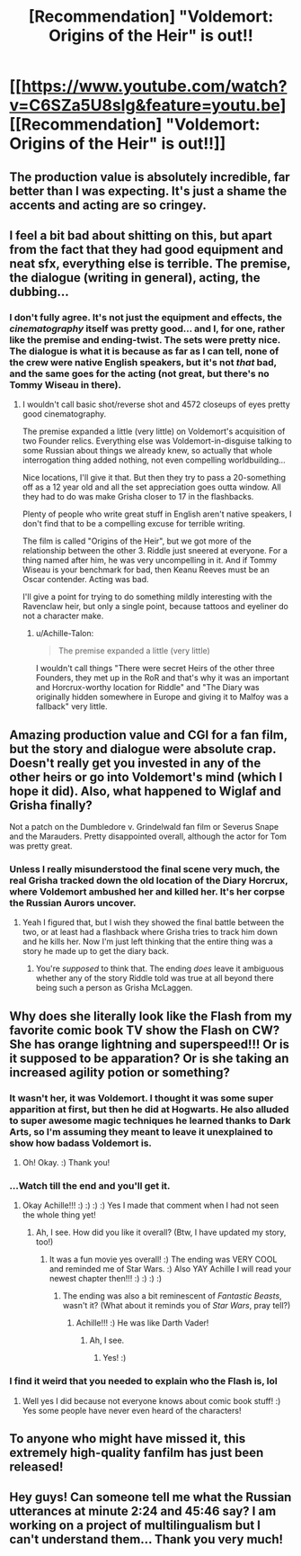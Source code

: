#+TITLE: [Recommendation] "Voldemort: Origins of the Heir" is out!!

* [[https://www.youtube.com/watch?v=C6SZa5U8sIg&feature=youtu.be][[Recommendation] "Voldemort: Origins of the Heir" is out!!]]
:PROPERTIES:
:Author: Achille-Talon
:Score: 14
:DateUnix: 1515927253.0
:DateShort: 2018-Jan-14
:FlairText: Recommendation
:END:

** The production value is absolutely incredible, far better than I was expecting. It's just a shame the accents and acting are so cringey.
:PROPERTIES:
:Author: FloreatCastellum
:Score: 20
:DateUnix: 1515935249.0
:DateShort: 2018-Jan-14
:END:


** I feel a bit bad about shitting on this, but apart from the fact that they had good equipment and neat sfx, everything else is terrible. The premise, the dialogue (writing in general), acting, the dubbing...
:PROPERTIES:
:Author: ScottPress
:Score: 11
:DateUnix: 1516005744.0
:DateShort: 2018-Jan-15
:END:

*** I don't fully agree. It's not just the equipment and effects, the /cinematography/ itself was pretty good... and I, for one, rather like the premise and ending-twist. The sets were pretty nice. The dialogue is what it is because as far as I can tell, none of the crew were native English speakers, but it's not /that/ bad, and the same goes for the acting (not great, but there's no Tommy Wiseau in there).
:PROPERTIES:
:Author: Achille-Talon
:Score: 2
:DateUnix: 1516031798.0
:DateShort: 2018-Jan-15
:END:

**** I wouldn't call basic shot/reverse shot and 4572 closeups of eyes pretty good cinematography.

The premise expanded a little (very little) on Voldemort's acquisition of two Founder relics. Everything else was Voldemort-in-disguise talking to some Russian about things we already knew, so actually that whole interrogation thing added nothing, not even compelling worldbuilding...

Nice locations, I'll give it that. But then they try to pass a 20-something off as a 12 year old and all the set appreciation goes outta window. All they had to do was make Grisha closer to 17 in the flashbacks.

Plenty of people who write great stuff in English aren't native speakers, I don't find that to be a compelling excuse for terrible writing.

The film is called "Origins of the Heir", but we got more of the relationship between the other 3. Riddle just sneered at everyone. For a thing named after him, he was very uncompelling in it. And if Tommy Wiseau is your benchmark for bad, then Keanu Reeves must be an Oscar contender. Acting was bad.

I'll give a point for trying to do something mildly interesting with the Ravenclaw heir, but only a single point, because tattoos and eyeliner do not a character make.
:PROPERTIES:
:Author: ScottPress
:Score: 6
:DateUnix: 1516039741.0
:DateShort: 2018-Jan-15
:END:

***** u/Achille-Talon:
#+begin_quote
  The premise expanded a little (very little)
#+end_quote

I wouldn't call things "There were secret Heirs of the other three Founders, they met up in the RoR and that's why it was an important and Horcrux-worthy location for Riddle" and "The Diary was originally hidden somewhere in Europe and giving it to Malfoy was a fallback" very little.
:PROPERTIES:
:Author: Achille-Talon
:Score: 1
:DateUnix: 1516044114.0
:DateShort: 2018-Jan-15
:END:


** Amazing production value and CGI for a fan film, but the story and dialogue were absolute crap. Doesn't really get you invested in any of the other heirs or go into Voldemort's mind (which I hope it did). Also, what happened to Wiglaf and Grisha finally?

Not a patch on the Dumbledore v. Grindelwald fan film or Severus Snape and the Marauders. Pretty disappointed overall, although the actor for Tom was pretty great.
:PROPERTIES:
:Author: TrekkieSolar
:Score: 6
:DateUnix: 1516215426.0
:DateShort: 2018-Jan-17
:END:

*** Unless I really misunderstood the final scene very much, the real Grisha tracked down the old location of the Diary Horcrux, where Voldemort ambushed her and killed her. It's her corpse the Russian Aurors uncover.
:PROPERTIES:
:Author: Achille-Talon
:Score: 1
:DateUnix: 1516218271.0
:DateShort: 2018-Jan-17
:END:

**** Yeah I figured that, but I wish they showed the final battle between the two, or at least had a flashback where Grisha tries to track him down and he kills her. Now I'm just left thinking that the entire thing was a story he made up to get the diary back.
:PROPERTIES:
:Author: TrekkieSolar
:Score: 1
:DateUnix: 1516320754.0
:DateShort: 2018-Jan-19
:END:

***** You're /supposed/ to think that. The ending /does/ leave it ambiguous whether any of the story Riddle told was true at all beyond there being such a person as Grisha McLaggen.
:PROPERTIES:
:Author: Achille-Talon
:Score: 1
:DateUnix: 1516383075.0
:DateShort: 2018-Jan-19
:END:


** Why does she literally look like the Flash from my favorite comic book TV show the Flash on CW? She has orange lightning and superspeed!!! Or is it supposed to be apparation? Or is she taking an increased agility potion or something?
:PROPERTIES:
:Score: 2
:DateUnix: 1515975820.0
:DateShort: 2018-Jan-15
:END:

*** It wasn't her, it was Voldemort. I thought it was some super apparition at first, but then he did at Hogwarts. He also alluded to super awesome magic techniques he learned thanks to Dark Arts, so I'm assuming they meant to leave it unexplained to show how badass Voldemort is.
:PROPERTIES:
:Author: ScottPress
:Score: 1
:DateUnix: 1516005860.0
:DateShort: 2018-Jan-15
:END:

**** Oh! Okay. :) Thank you!
:PROPERTIES:
:Score: 1
:DateUnix: 1516006361.0
:DateShort: 2018-Jan-15
:END:


*** ...Watch till the end and you'll get it.
:PROPERTIES:
:Author: Achille-Talon
:Score: 1
:DateUnix: 1516031739.0
:DateShort: 2018-Jan-15
:END:

**** Okay Achille!!! :) :) :) :) Yes I made that comment when I had not seen the whole thing yet!
:PROPERTIES:
:Score: 0
:DateUnix: 1516034909.0
:DateShort: 2018-Jan-15
:END:

***** Ah, I see. How did you like it overall? (Btw, I have updated my story, too!)
:PROPERTIES:
:Author: Achille-Talon
:Score: 1
:DateUnix: 1516035343.0
:DateShort: 2018-Jan-15
:END:

****** It was a fun movie yes overall! :) The ending was VERY COOL and reminded me of Star Wars. :) Also YAY Achille I will read your newest chapter then!!! :) :) :) :)
:PROPERTIES:
:Score: 0
:DateUnix: 1516035437.0
:DateShort: 2018-Jan-15
:END:

******* The ending was also a bit reminescent of /Fantastic Beasts/, wasn't it? (What about it reminds you of /Star Wars/, pray tell?)
:PROPERTIES:
:Author: Achille-Talon
:Score: 1
:DateUnix: 1516037583.0
:DateShort: 2018-Jan-15
:END:

******** Achille!!! :) He was like Darth Vader!
:PROPERTIES:
:Score: 1
:DateUnix: 1516037969.0
:DateShort: 2018-Jan-15
:END:

********* Ah, I see.
:PROPERTIES:
:Author: Achille-Talon
:Score: 1
:DateUnix: 1516039182.0
:DateShort: 2018-Jan-15
:END:

********** Yes! :)
:PROPERTIES:
:Score: 1
:DateUnix: 1516040726.0
:DateShort: 2018-Jan-15
:END:


*** I find it weird that you needed to explain who the Flash is, lol
:PROPERTIES:
:Author: Radamenenthil
:Score: 1
:DateUnix: 1516233829.0
:DateShort: 2018-Jan-18
:END:

**** Well yes I did because not everyone knows about comic book stuff! :) Yes some people have never even heard of the characters!
:PROPERTIES:
:Score: 1
:DateUnix: 1516234659.0
:DateShort: 2018-Jan-18
:END:


** To anyone who might have missed it, this extremely high-quality fanfilm has just been released!
:PROPERTIES:
:Author: Achille-Talon
:Score: 2
:DateUnix: 1515927282.0
:DateShort: 2018-Jan-14
:END:


** Hey guys! Can someone tell me what the Russian utterances at minute 2:24 and 45:46 say? I am working on a project of multilingualism but I can't understand them... Thank you very much!
:PROPERTIES:
:Author: Cobellol
:Score: 1
:DateUnix: 1523355848.0
:DateShort: 2018-Apr-10
:END:
